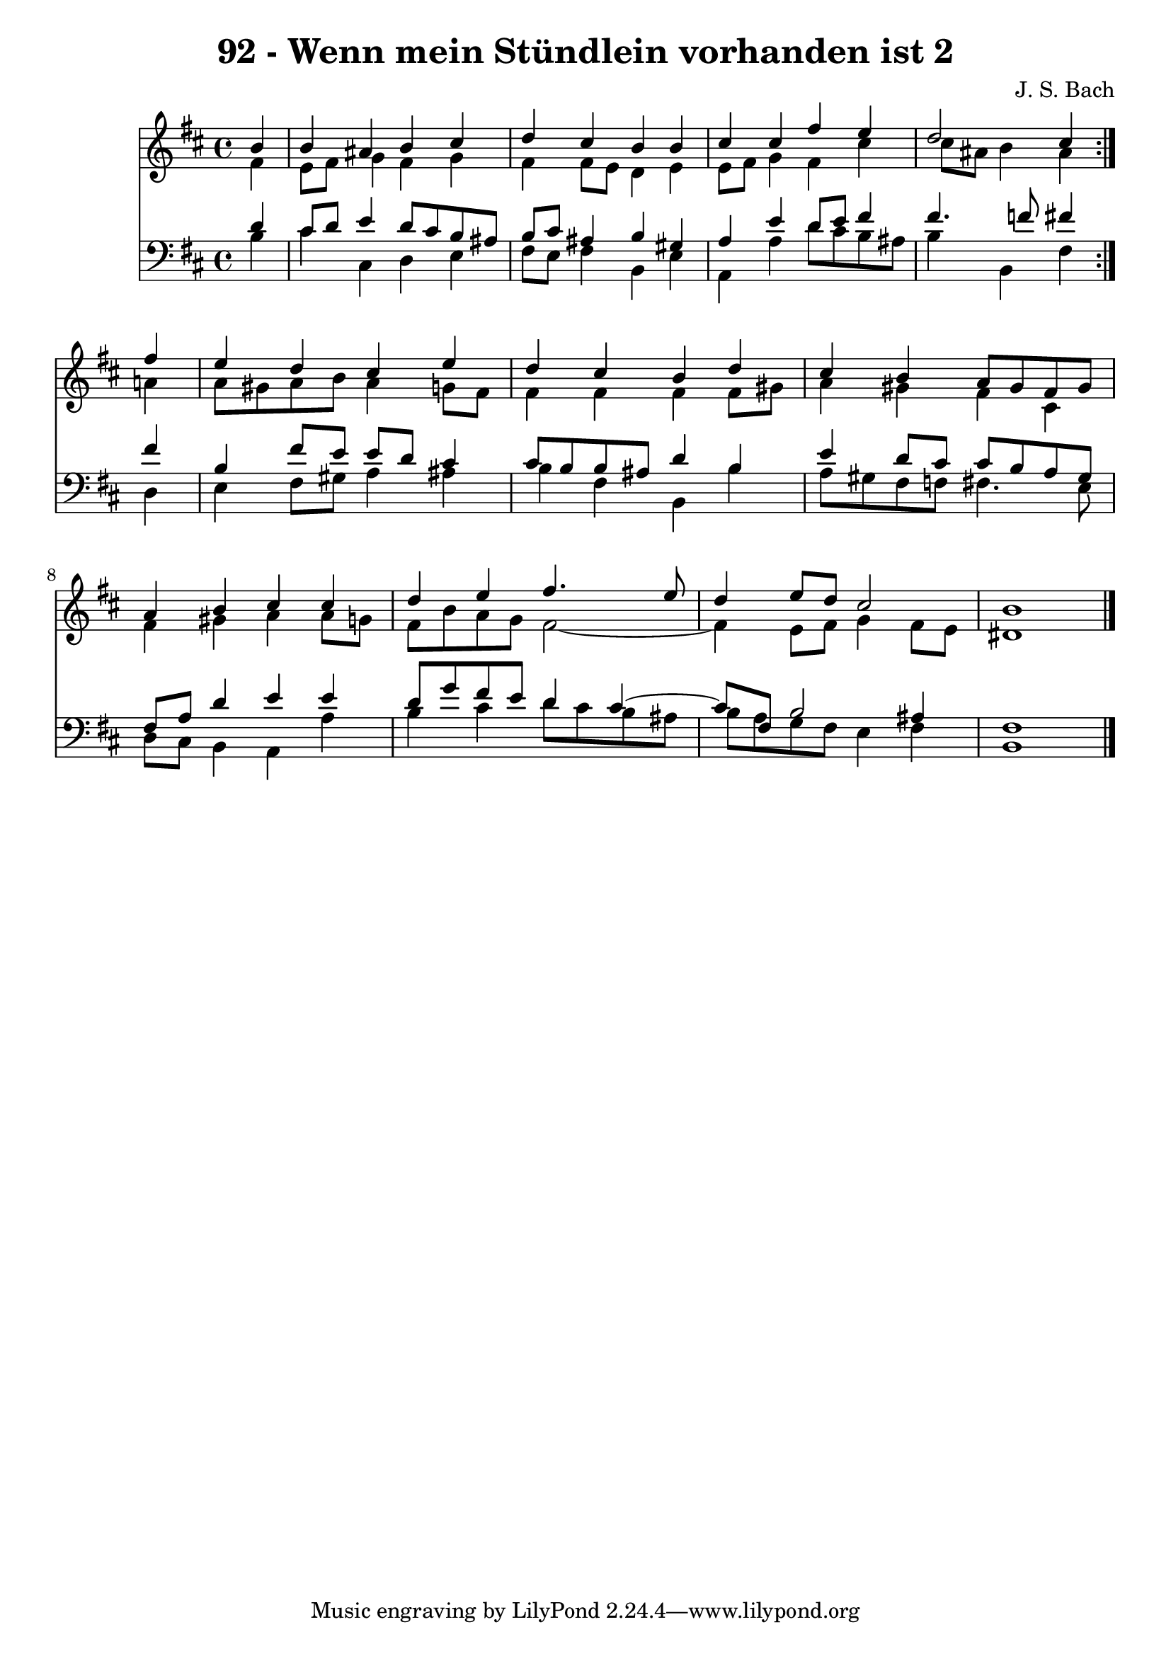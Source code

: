 \version "2.10.33"

\header {
  title = "92 - Wenn mein Stündlein vorhanden ist 2"
  composer = "J. S. Bach"
}


global = {
  \time 4/4
  \key b \minor
}


soprano = \relative c'' {
  \repeat volta 2 {
    \partial 4 b4 
    b4 ais4 b4 cis4 
    d4 cis4 b4 b4 
    cis4 cis4 fis4 e4 
    d2 cis4 } fis4 
  e4 d4 cis4 e4   %5
  d4 cis4 b4 d4 
  cis4 b4 a8 gis8 fis8 gis8 
  a4 b4 cis4 cis4 
  d4 e4 fis4. e8 
  d4 e8 d8 cis2   %10
  b1 
  
}

alto = \relative c' {
  \repeat volta 2 {
    \partial 4 fis4 
    e8 fis8 g4 fis4 g4 
    fis4 fis8 e8 d4 e4 
    e8 fis8 g4 fis4 cis'4 
    cis8 ais8 b4 ais4 } a4 
  a8 gis8 a8 b8 a4 g8 fis8   %5
  fis4 fis4 fis4 fis8 gis8 
  a4 gis4 fis4 cis4 
  fis4 gis4 a4 a8 g8 
  fis8 b8 a8 g8 fis2~ 
  fis4 e8 fis8 g4 fis8 e8   %10
  dis1 
  
}

tenor = \relative c' {
  \repeat volta 2 {
    \partial 4 d4 
    cis8 d8 e4 d8 cis8 b8 ais8 
    b8 cis8 ais4 b4 gis4 
    a4 e'4 d8 e8 fis4 
    fis4. f8 fis4 } fis4 
  b,4 fis'8 e8 e8 d8 cis4   %5
  cis8 b8 b8 ais8 d4 b4 
  e4 d8 cis8 cis8 b8 a8 gis8 
  fis8 a8 d4 e4 e4 
  d8 g8 fis8 e8 d4 cis4~ 
  cis8 fis,8 b2 ais4   %10
  fis1 
  
}

baixo = \relative c' {
  \repeat volta 2 {
    \partial 4 b4 
    cis4 cis,4 d4 e4 
    fis8 e8 fis4 b,4 e4 
    a,4 a'4 d8 cis8 b8 ais8 
    b4 b,4 fis'4 } d4 
  e4 fis8 gis8 a4 ais4   %5
  b4 fis4 b,4 b'4 
  a8 gis8 fis8 f8 fis4. e8 
  d8 cis8 b4 a4 a'4 
  b4 cis4 d8 cis8 b8 ais8 
  b8 a8 g8 fis8 e4 fis4   %10
  b,1 
  
}

\score {
  <<
    \new Staff {
      <<
        \global
        \new Voice = "1" { \voiceOne \soprano }
        \new Voice = "2" { \voiceTwo \alto }
      >>
    }
    \new Staff {
      <<
        \global
        \clef "bass"
        \new Voice = "1" {\voiceOne \tenor }
        \new Voice = "2" { \voiceTwo \baixo \bar "|."}
      >>
    }
  >>
}